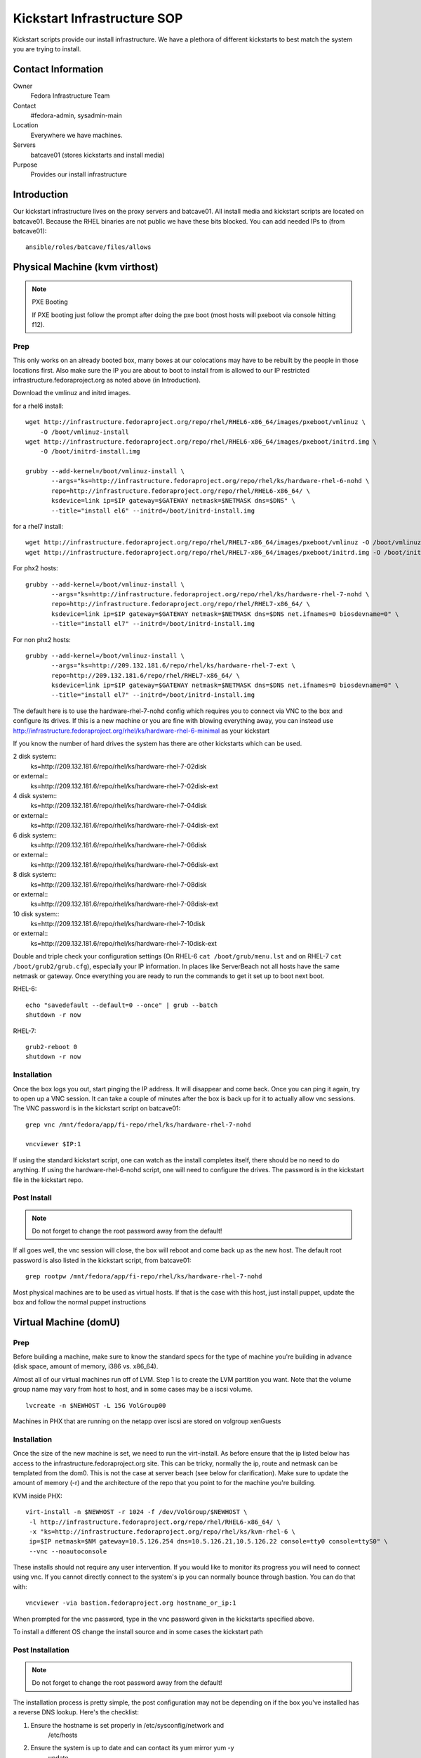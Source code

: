 .. title: Infrastructure Kickstart SOP
.. slug: infra-kickstart
.. date: 2015-02-02
.. taxonomy: Contributors/Infrastructure

============================
Kickstart Infrastructure SOP
============================

Kickstart scripts provide our install infrastructure. We have a
plethora of different kickstarts to best match the system you are trying
to install. 

Contact Information
===================

Owner
	 Fedora Infrastructure Team
Contact
	 #fedora-admin, sysadmin-main
Location
	 Everywhere we have machines. 
Servers
	 batcave01 (stores kickstarts and install media)
Purpose
	 Provides our install infrastructure

Introduction
============

Our kickstart infrastructure lives on the proxy servers and batcave01. All
install media and kickstart scripts are located on batcave01. Because the
RHEL binaries are not public we have these bits blocked. You can add
needed IPs to (from batcave01)::

 ansible/roles/batcave/files/allows

Physical Machine (kvm virthost)
======================================

.. note:: PXE Booting

   If PXE booting just follow the prompt after doing the pxe boot (most hosts
   will pxeboot via console hitting f12).

Prep
----

This only works on an already booted box, many boxes at our colocations
may have to be rebuilt by the people in those locations first. Also make
sure the IP you are about to boot to install from is allowed to our IP
restricted infrastructure.fedoraproject.org as noted above (in
Introduction).

Download the vmlinuz and initrd images.

for a rhel6 install::

 wget http://infrastructure.fedoraproject.org/repo/rhel/RHEL6-x86_64/images/pxeboot/vmlinuz \
     -O /boot/vmlinuz-install
 wget http://infrastructure.fedoraproject.org/repo/rhel/RHEL6-x86_64/images/pxeboot/initrd.img \
     -O /boot/initrd-install.img

 grubby --add-kernel=/boot/vmlinuz-install \
        --args="ks=http://infrastructure.fedoraproject.org/repo/rhel/ks/hardware-rhel-6-nohd \
        repo=http://infrastructure.fedoraproject.org/repo/rhel/RHEL6-x86_64/ \
        ksdevice=link ip=$IP gateway=$GATEWAY netmask=$NETMASK dns=$DNS" \
        --title="install el6" --initrd=/boot/initrd-install.img

for a rhel7 install::

 wget http://infrastructure.fedoraproject.org/repo/rhel/RHEL7-x86_64/images/pxeboot/vmlinuz -O /boot/vmlinuz-install
 wget http://infrastructure.fedoraproject.org/repo/rhel/RHEL7-x86_64/images/pxeboot/initrd.img -O /boot/initrd-install.img

For phx2 hosts::

 grubby --add-kernel=/boot/vmlinuz-install \
        --args="ks=http://infrastructure.fedoraproject.org/repo/rhel/ks/hardware-rhel-7-nohd \
        repo=http://infrastructure.fedoraproject.org/repo/rhel/RHEL7-x86_64/ \
        ksdevice=link ip=$IP gateway=$GATEWAY netmask=$NETMASK dns=$DNS net.ifnames=0 biosdevname=0" \
        --title="install el7" --initrd=/boot/initrd-install.img

For non phx2 hosts::

 grubby --add-kernel=/boot/vmlinuz-install \
        --args="ks=http://209.132.181.6/repo/rhel/ks/hardware-rhel-7-ext \
        repo=http://209.132.181.6/repo/rhel/RHEL7-x86_64/ \
        ksdevice=link ip=$IP gateway=$GATEWAY netmask=$NETMASK dns=$DNS net.ifnames=0 biosdevname=0" \
        --title="install el7" --initrd=/boot/initrd-install.img


The default here is to use the hardware-rhel-7-nohd config which requires
you to connect via VNC to the box and configure its drives. If this is a
new machine or you are fine with blowing everything away, you can instead
use http://infrastructure.fedoraproject.org/rhel/ks/hardware-rhel-6-minimal
as your kickstart

If you know the number of hard drives the system has there are other
kickstarts which can be used. 

2 disk system::
  ks=http://209.132.181.6/repo/rhel/ks/hardware-rhel-7-02disk
or external::
  ks=http://209.132.181.6/repo/rhel/ks/hardware-rhel-7-02disk-ext

4 disk system::
  ks=http://209.132.181.6/repo/rhel/ks/hardware-rhel-7-04disk
or external::
  ks=http://209.132.181.6/repo/rhel/ks/hardware-rhel-7-04disk-ext

6 disk system::
  ks=http://209.132.181.6/repo/rhel/ks/hardware-rhel-7-06disk
or external::
  ks=http://209.132.181.6/repo/rhel/ks/hardware-rhel-7-06disk-ext

8 disk system::
  ks=http://209.132.181.6/repo/rhel/ks/hardware-rhel-7-08disk
or external::
  ks=http://209.132.181.6/repo/rhel/ks/hardware-rhel-7-08disk-ext
  
10 disk system::
  ks=http://209.132.181.6/repo/rhel/ks/hardware-rhel-7-10disk
or external::
  ks=http://209.132.181.6/repo/rhel/ks/hardware-rhel-7-10disk-ext


Double and triple check your configuration settings (On RHEL-6 ``cat
/boot/grub/menu.lst`` and on RHEL-7 ``cat /boot/grub2/grub.cfg``),
especially your IP information. In places like ServerBeach not all hosts
have the same netmask or gateway. Once everything you are ready to run
the commands to get it set up to boot next boot.

RHEL-6::

 echo "savedefault --default=0 --once" | grub --batch
 shutdown -r now

RHEL-7::

  grub2-reboot 0
  shutdown -r now

Installation
------------

Once the box logs you out, start pinging the IP address. It will disappear
and come back. Once you can ping it again, try to open up a VNC session.
It can take a couple of minutes after the box is back up for it to
actually allow vnc sessions. The VNC password is in the kickstart script
on batcave01::

  grep vnc /mnt/fedora/app/fi-repo/rhel/ks/hardware-rhel-7-nohd

  vncviewer $IP:1

If using the standard kickstart script, one can watch as the install
completes itself, there should be no need to do anything. If using the
hardware-rhel-6-nohd script, one will need to configure the drives. The
password is in the kickstart file in the kickstart repo. 

Post Install
------------

.. note::
 
   Do not forget to change the root password away from the default!

If all goes well, the vnc session will close, the box will reboot and come
back up as the new host. The default root password is also listed in the
kickstart script, from batcave01::

  grep rootpw /mnt/fedora/app/fi-repo/rhel/ks/hardware-rhel-7-nohd

Most physical machines are to be used as virtual hosts.
If that is the case with this host, just install puppet, update the box and
follow the normal puppet instructions

Virtual Machine (domU)
======================

Prep
----

Before building a machine, make sure to know the standard specs for the
type of machine you're building in advance (disk space, amount of memory,
i386 vs. x86_64).

Almost all of our virtual machines run off of LVM. Step 1 is to create the
LVM partition you want. Note that the volume group name may vary from host
to host, and in some cases may be a iscsi volume. ::

  lvcreate -n $NEWHOST -L 15G VolGroup00

Machines in PHX that are running on the netapp over iscsi are stored on
volgroup xenGuests

Installation
------------

Once the size of the new machine is set, we need to run the virt-install.
As before ensure that the ip listed below has access to the
infrastructure.fedoraproject.org site. This can be tricky, normally the
ip, route and netmask can be templated from the dom0. This is not the case
at server beach (see below for clarification). Make sure to update the
amount of memory (-r) and the architecture of the repo that you point to
for the machine you're building.

KVM inside PHX::

 virt-install -n $NEWHOST -r 1024 -f /dev/VolGroup/$NEWHOST \
  -l http://infrastructure.fedoraproject.org/repo/rhel/RHEL6-x86_64/ \
  -x "ks=http://infrastructure.fedoraproject.org/repo/rhel/ks/kvm-rhel-6 \
  ip=$IP netmask=$NM gateway=10.5.126.254 dns=10.5.126.21,10.5.126.22 console=tty0 console=ttyS0" \
  --vnc --noautoconsole

These installs should not require any user intervention. If you would like
to monitor its progress you will need to connect using vnc. If you cannot
directly connect to the system's ip you can normally bounce through
bastion. You can do that with::

  vncviewer -via bastion.fedoraproject.org hostname_or_ip:1

When prompted for the vnc password, type in the vnc password given in the
kickstarts specified above.

To install a different OS change the install source and in some cases the
kickstart path

Post Installation
------------------
.. note::
   Do not forget to change the root password away from the default!

The installation process is pretty simple, the post configuration may not
be depending on if the box you've installed has a reverse DNS lookup.
Here's the checklist:

1. Ensure the hostname is set properly in /etc/sysconfig/network and
    /etc/hosts

2. Ensure the system is up to date and can contact its yum mirror yum -y
    update .

3. For an external box make sure /etc/resolv.conf contains search
    vpn.fedoraproject.org fedoraproject.org while internal hosts (in PHX)
    should contain search phx2.fedoraproject.org (this should be scripted by
    the kickstart file! -matt)

PPC Machine
===========
PPC boxes are just used for builders/composers and are all in PHX.

Prep
----

These instructions only apply in PHX, and they presume that dhcp is
already set up for the host. Also make sure the IP you are about to boot
to install from is allowed to our IP restricted
infrastructure.fedoraproject.org as noted above (in Introduction). Then,
you'll need to grab the installer kernel and initrd::

  wget http://infrastructure.fedoraproject.org/repo/rhel/RHEL5-ppc/ppc/ppc64/vmlinuz \
     -O /boot/vmlinuz-install

  wget http://infrastructure.fedoraproject.org/repo/rhel/RHEL5-ppc/ppc/ppc64/ramdisk.image.gz \
     -O /boot/initrd-install.img

  grubby --add-kernel=/boot/vmlinuz-install --initrd /boot/initrd-install.img \
    --args="ks=http://infrastructure.fedoraproject.org/repo/rhel/ks/ppc-builder-host ip=dhcp" --title "rekick"

.. note:: These instructions rely on dhcp. And if you put in the full ip
   information in yaboot.conf, yaboot gets very unhappy and is unable to
   boot.

Now, you'll need to reboot and watch the console carefully and select
booting the 'rekick' option when the yaboot prompt comes up. That or
change the default if you're brave.

The following are an example of what one does to reinstall a Dell 8
disk cloud system with RHEL-7::
 

  grubby --add-kernel=/boot/vmlinuz-reinstall --initrd=/boot/initrd-reinstall.img --args="ksdevice=link ks=http://209.132.181.6/repo/rhel/ks/hardware-rhel-7-dell-8disk-ext hostname=fed-cloud09.cloud.fedoraproject.org nameserver=8.8.8.8 ip=209.132.184.10::209.132.184.254:255.255.255.0:fed-cloud09.cloud.fedoraproject.org:eth0:none net.ifnames=0 biosdevname=0 repo=http://209.132.181.6/repo/rhel/RHEL7-x86_64" --title="RHEL-7-reinstall"

 


Installation
------------

Unfortunately, yaboot < 1.3.14 doesn't support a boot once, so you'll have
to either watch the console and select the 'rekick' boot option or change
the default if you're brave. This can take a couple of minutes as the ppc
boxes spend a while in OF.

Post Install
------------

To install a different OS change the install source 

After the install, you'll want to change the network configuration to be
static instead of dhcp. Just edit /etc/sysconfig/network and
/etc/sysconfig/network-scripts/ifcfg-eth0

Network Boot/Rescue
-------------------

Note that these instructions will only work in PHX and depend on the fact
that dhcp is set up for the host.

You can also boot the machine from the network and start an install that
way. To do this, you need to ensure that the machine has an entry in
/etc/dhcpd.conf on batcave like those for ppc1-4. Then, watch for the
machine to boot and enter the SMS menu by hitting 1 when prompted. From
the SMS menu, you can choose boot options (5) and then navigate to network
boot. This will load yaboot over the network. Due to spanning tree, this
will take a while as it has to wait 60 seconds before even trying to get
the address and then each file.

Once you have a yaboot prompt, you can either choose the default which
kicks off a builder install or select 'rescue' to boot into rescue mode on
the machine

Network
=======

Make sure the correct hostname is set (edit /etc/hosts and
/etc/sysconfig/network if necessary). Edit /etc/resolv.conf to have the
correct search path. This should contain phx.fedora.redhat.com for all PHX
machines, vpn.fedoraproject.org for all VPN machines, and
fedoraproject.org for all machines (in that order).

Puppetization
==============

Once the box is booted (virtual or not) follow the steps in the Puppet SOP

VPN
===
After puppet has done it's magic, set up the VPN if needed. OpenVPN

Func
====
If the machine has a puppet certificate then it is setup for func,
automatically.

FAS accounts
============
Run fasClient -i to get all the home directories populated.

SSH Key
=======
Get the SSH public key from /etc/ssh/ssh_host_rsa_key.pub and add it to
the master known_hosts file in puppet (modules/ssh/files/ssh_known_hosts).

Server Beach
============
Server beach has some interesting network infrastructure as it relates to
our ability to do virtualization. Basically the dom0 is given an ip on one
network as normal but the virtual hosts (when we request IP's) are given
an address on a different network and one without a gateway. The best bet
is to make sure that you request at least one IP for the host to be a
gateway. This is a terrible waste of an IP but until a better method is
found this will work. Once you have your IP addresses all that is required
is to create an aliased interface on the host with that IP.
/etc/sysconfig/network-scripts/ifcfg-eth0:1 A reboot later and you can
treat this kvm host as a normal kvm host (with bridged networking and
such)

